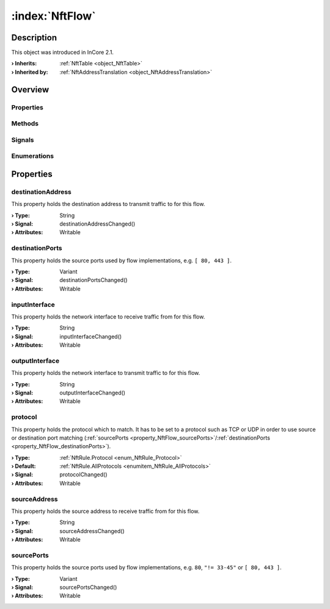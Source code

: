 
.. _object_NftFlow:


:index:`NftFlow`
----------------

Description
***********



This object was introduced in InCore 2.1.

:**› Inherits**: :ref:`NftTable <object_NftTable>`
:**› Inherited by**: :ref:`NftAddressTranslation <object_NftAddressTranslation>`

Overview
********

Properties
++++++++++

.. hlist::
  :columns: 2

  * :ref:`destinationAddress <property_NftFlow_destinationAddress>`
  * :ref:`destinationPorts <property_NftFlow_destinationPorts>`
  * :ref:`inputInterface <property_NftFlow_inputInterface>`
  * :ref:`outputInterface <property_NftFlow_outputInterface>`
  * :ref:`protocol <property_NftFlow_protocol>`
  * :ref:`sourceAddress <property_NftFlow_sourceAddress>`
  * :ref:`sourcePorts <property_NftFlow_sourcePorts>`
  * :ref:`NftTable.chains <property_NftTable_chains>`
  * :ref:`NftTable.enabled <property_NftTable_enabled>`
  * :ref:`NftTable.family <property_NftTable_family>`
  * :ref:`NftTable.name <property_NftTable_name>`
  * :ref:`Object.objectId <property_Object_objectId>`
  * :ref:`Object.parent <property_Object_parent>`

Methods
+++++++

.. hlist::
  :columns: 1

  * :ref:`Object.fromJson() <method_Object_fromJson>`
  * :ref:`Object.toJson() <method_Object_toJson>`

Signals
+++++++

.. hlist::
  :columns: 1

  * :ref:`NftTable.chainsDataChanged() <signal_NftTable_chainsDataChanged>`
  * :ref:`Object.completed() <signal_Object_completed>`

Enumerations
++++++++++++

.. hlist::
  :columns: 1

  * :ref:`NftTable.Family <enum_NftTable_Family>`



Properties
**********


.. _property_NftFlow_destinationAddress:

.. _signal_NftFlow_destinationAddressChanged:

.. index::
   single: destinationAddress

destinationAddress
++++++++++++++++++

This property holds the destination address to transmit traffic to for this flow.

:**› Type**: String
:**› Signal**: destinationAddressChanged()
:**› Attributes**: Writable


.. _property_NftFlow_destinationPorts:

.. _signal_NftFlow_destinationPortsChanged:

.. index::
   single: destinationPorts

destinationPorts
++++++++++++++++

This property holds the source ports used by flow implementations, e.g. ``[ 80, 443 ]``.

:**› Type**: Variant
:**› Signal**: destinationPortsChanged()
:**› Attributes**: Writable


.. _property_NftFlow_inputInterface:

.. _signal_NftFlow_inputInterfaceChanged:

.. index::
   single: inputInterface

inputInterface
++++++++++++++

This property holds the network interface to receive traffic from for this flow.

:**› Type**: String
:**› Signal**: inputInterfaceChanged()
:**› Attributes**: Writable


.. _property_NftFlow_outputInterface:

.. _signal_NftFlow_outputInterfaceChanged:

.. index::
   single: outputInterface

outputInterface
+++++++++++++++

This property holds the network interface to transmit traffic to for this flow.

:**› Type**: String
:**› Signal**: outputInterfaceChanged()
:**› Attributes**: Writable


.. _property_NftFlow_protocol:

.. _signal_NftFlow_protocolChanged:

.. index::
   single: protocol

protocol
++++++++

This property holds the protocol which to match. It has to be set to a protocol such as TCP or UDP in order to use source or destination port matching (:ref:`sourcePorts <property_NftFlow_sourcePorts>`/:ref:`destinationPorts <property_NftFlow_destinationPorts>`).

:**› Type**: :ref:`NftRule.Protocol <enum_NftRule_Protocol>`
:**› Default**: :ref:`NftRule.AllProtocols <enumitem_NftRule_AllProtocols>`
:**› Signal**: protocolChanged()
:**› Attributes**: Writable


.. _property_NftFlow_sourceAddress:

.. _signal_NftFlow_sourceAddressChanged:

.. index::
   single: sourceAddress

sourceAddress
+++++++++++++

This property holds the source address to receive traffic from for this flow.

:**› Type**: String
:**› Signal**: sourceAddressChanged()
:**› Attributes**: Writable


.. _property_NftFlow_sourcePorts:

.. _signal_NftFlow_sourcePortsChanged:

.. index::
   single: sourcePorts

sourcePorts
+++++++++++

This property holds the source ports used by flow implementations, e.g. ``80``, ``"!= 33-45"`` or ``[ 80, 443 ]``.

:**› Type**: Variant
:**› Signal**: sourcePortsChanged()
:**› Attributes**: Writable
